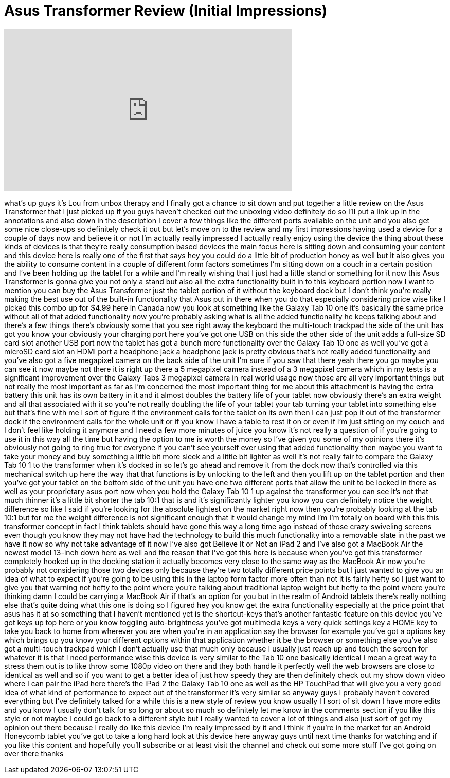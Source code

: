 = Asus Transformer Review (Initial Impressions)
:published_at: 2011-08-16
:hp-alt-title: Asus Transformer Review (Initial Impressions)
:hp-image: https://i.ytimg.com/vi/MLqWLZQEjTM/maxresdefault.jpg


++++
<iframe width="560" height="315" src="https://www.youtube.com/embed/MLqWLZQEjTM?rel=0" frameborder="0" allow="autoplay; encrypted-media" allowfullscreen></iframe>
++++

what's up guys it's Lou from unbox
therapy and I finally got a chance to
sit down and put together a little
review on the Asus Transformer that I
just picked up if you guys haven't
checked out the unboxing video
definitely do so I'll put a link up in
the annotations and also down in the
description I cover a few things like
the different ports available on the
unit and you also get some nice
close-ups so definitely check it out but
let's move on to the review and my first
impressions having used a device for a
couple of days now and believe it or not
I'm actually really impressed I actually
really enjoy using the device the thing
about these kinds of devices is that
they're really consumption based devices
the main focus here is sitting down and
consuming your content and this device
here is really one of the first that
says hey you could do a little bit of
production honey as well but it also
gives you the ability to consume content
in a couple of different form factors
sometimes I'm sitting down on a couch in
a certain position and I've been holding
up the tablet for a while and I'm really
wishing that I just had a little stand
or something for it now this Asus
Transformer is gonna give you not only a
stand but also all the extra
functionality built in to this keyboard
portion now I want to mention you can
buy the Asus Transformer just the tablet
portion of it without the keyboard dock
but I don't think you're really making
the best use out of the built-in
functionality that Asus put in there
when you do that especially considering
price wise like I picked this combo up
for $4.99 here in Canada now you look at
something like the Galaxy Tab 10 one
it's basically the same price without
all of that added functionality now
you're probably asking what is all the
added functionality he keeps talking
about and there's a few things there's
obviously some that you see right away
the keyboard the multi-touch trackpad
the side of the unit has got you know
your obviously your charging port here
you've got one USB on this side the
other side of the unit adds a full-size
SD card slot
another USB port now the tablet has got
a bunch more functionality over the
Galaxy Tab 10 one as well you've got a
microSD card slot an HDMI port a
headphone jack a headphone jack is
pretty obvious that's not really added
functionality and you've also got a five
megapixel camera on the back side of the
unit
I'm sure if you saw that there yeah
there you go maybe you can see it now
maybe not there it is right up there a 5
megapixel camera instead of a 3
megapixel camera which in my tests is a
significant improvement over the Galaxy
Tabs 3 megapixel camera in real world
usage now those are all very important
things but not really the most important
as far as I'm concerned the most
important thing for me about this
attachment is having the extra battery
this unit has its own battery in it and
it almost doubles the battery life of
your tablet now obviously there's an
extra weight and all that associated
with it so you're not really doubling
the life of your tablet your tab turning
your tablet into something else but
that's fine with me I sort of figure if
the environment calls for the tablet on
its own then I can just pop it out of
the transformer dock if the environment
calls for the whole unit or if you know
I have a table to rest it on or even if
I'm just sitting on my couch and I don't
feel like holding it anymore
and I need a few more minutes of juice
you know it's not really a question of
if you're going to use it in this way
all the time but having the option to me
is worth the money so I've given you
some of my opinions there it's obviously
not going to ring true for everyone if
you can't see yourself ever using that
added functionality then maybe you want
to take your money and buy something a
little bit more sleek and a little bit
lighter as well it's not really fair to
compare the Galaxy Tab 10 1 to the
transformer when it's docked in so let's
go ahead and remove it from the dock now
that's controlled via this mechanical
switch up here the way that that
functions is by unlocking to the left
and then you lift up on the tablet
portion and then
you've got your tablet on the bottom
side of the unit you have one two
different ports that allow the unit to
be locked in there as well as your
proprietary asus port now when you hold
the Galaxy Tab 10 1 up against the
transformer you can see it's not that
much thinner it's a little bit shorter
the tab 10:1 that is and it's
significantly lighter you know you can
definitely notice the weight difference
so like I said if you're looking for the
absolute lightest on the market right
now then you're probably looking at the
tab 10:1 but for me the weight
difference is not significant enough
that it would change my mind I'm I'm
totally on board with this this
transformer concept in fact I think
tablets should have gone this way a long
time ago instead of those crazy
swiveling screens even though you know
they may not have had the technology to
build this much functionality into a
removable slate in the past we have it
now so why not take advantage of it now
I've also got Believe It or Not an iPad
2 and I've also got a MacBook Air the
newest model 13-inch down here as well
and the reason that I've got this here
is because when you've got this
transformer completely hooked up in the
docking station it actually becomes very
close to the same way as the MacBook Air
now you're probably not considering
those two devices only because they're
two totally different price points but I
just wanted to give you an idea of what
to expect if you're going to be using
this in the laptop form factor more
often than not it is fairly hefty so I
just want to give you that warning not
hefty to the point where you're talking
about traditional laptop weight
but hefty to the point where you're
thinking damn I could be carrying a
MacBook Air if that's an option for you
but in the realm of Android tablets
there's really nothing else that's quite
doing what this one is doing so I
figured hey you know get the extra
functionality especially at the price
point that asus has it at so something
that I haven't mentioned yet is the
shortcut-keys that's another fantastic
feature on this device you've got keys
up top here
or you know toggling auto-brightness
you've got multimedia keys a very quick
settings key a HOME key to take you back
to home from wherever you are when
you're in an application say the browser
for example you've got a options key
which brings up you know your different
options within that application whether
it be the browser or something else
you've also got a multi-touch trackpad
which I don't actually use that much
only because I usually just reach up and
touch the screen for whatever it is that
I need performance wise this device is
very similar to the Tab 10 one basically
identical I mean a great way to stress
them out is to like throw some 1080p
video on there and they both handle it
perfectly well the web browsers are
close to identical as well and so if you
want to get a better idea of just how
speedy they are then definitely check
out my show down video where I can pair
the iPad here there's the iPad 2 the
Galaxy Tab 10 one as well as the HP
TouchPad that will give you a very good
idea of what kind of performance to
expect out of the transformer it's very
similar so anyway guys I probably
haven't covered everything but I've
definitely talked for a while this is a
new style of review you know usually I I
sort of sit down I have more edits and
you know I usually don't talk for so
long or about so much so definitely let
me know in the comments section if you
like this style or not maybe I could go
back to a different style but I really
wanted to cover a lot of things and also
just sort of get my opinion out there
because I really do like this device I'm
really impressed by it and I think if
you're in the market for an Android
Honeycomb tablet you've got to take a
long hard look at this device here
anyway guys until next time thanks for
watching and if you like this content
and hopefully you'll subscribe or at
least visit the channel and check out
some more stuff I've got going on over
there thanks